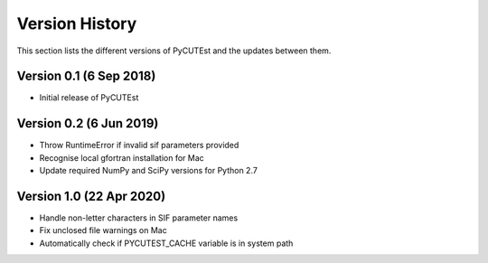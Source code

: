 Version History
===============
This section lists the different versions of PyCUTEst and the updates between them.

Version 0.1 (6 Sep 2018)
------------------------
* Initial release of PyCUTEst

Version 0.2 (6 Jun 2019)
------------------------
* Throw RuntimeError if invalid sif parameters provided
* Recognise local gfortran installation for Mac
* Update required NumPy and SciPy versions for Python 2.7

Version 1.0 (22 Apr 2020)
-------------------------
* Handle non-letter characters in SIF parameter names
* Fix unclosed file warnings on Mac
* Automatically check if PYCUTEST_CACHE variable is in system path
